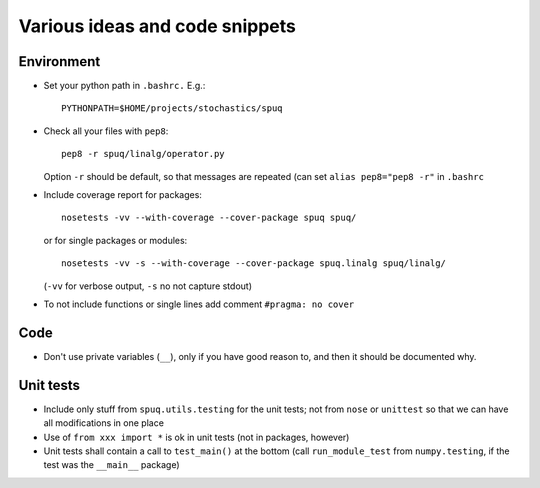 =================================
 Various ideas and code snippets
=================================

Environment
===========


* Set your python path in ``.bashrc.`` E.g.::

    PYTHONPATH=$HOME/projects/stochastics/spuq

* Check all your files with ``pep8``::

    pep8 -r spuq/linalg/operator.py

  Option ``-r`` should be default, so that messages are repeated (can set
  ``alias pep8="pep8 -r"`` in ``.bashrc``

* Include coverage report for packages::

    nosetests -vv --with-coverage --cover-package spuq spuq/

  or for single packages or modules::

    nosetests -vv -s --with-coverage --cover-package spuq.linalg spuq/linalg/

  (``-vv`` for verbose output, ``-s`` no not capture stdout)

* To not include functions or single lines add comment ``#pragma: no cover``

Code
====

* Don't use private variables (``__``), only if you have good reason
  to, and then it should be documented why.

Unit tests
==========

* Include only stuff from ``spuq.utils.testing`` for the unit tests;
  not from ``nose`` or ``unittest`` so that we can have all
  modifications in one place

* Use of ``from xxx import *`` is ok in unit tests (not in packages,
  however)

* Unit tests shall contain a call to ``test_main()`` at the bottom
  (call ``run_module_test`` from ``numpy.testing``, if the test was the
  ``__main__`` package)

